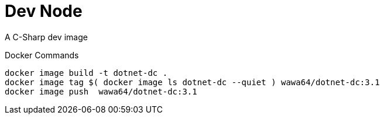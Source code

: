 Dev Node
========

A C-Sharp dev image

.Docker Commands
[source, shell]
----
docker image build -t dotnet-dc .
docker image tag $( docker image ls dotnet-dc --quiet ) wawa64/dotnet-dc:3.1
docker image push  wawa64/dotnet-dc:3.1
----